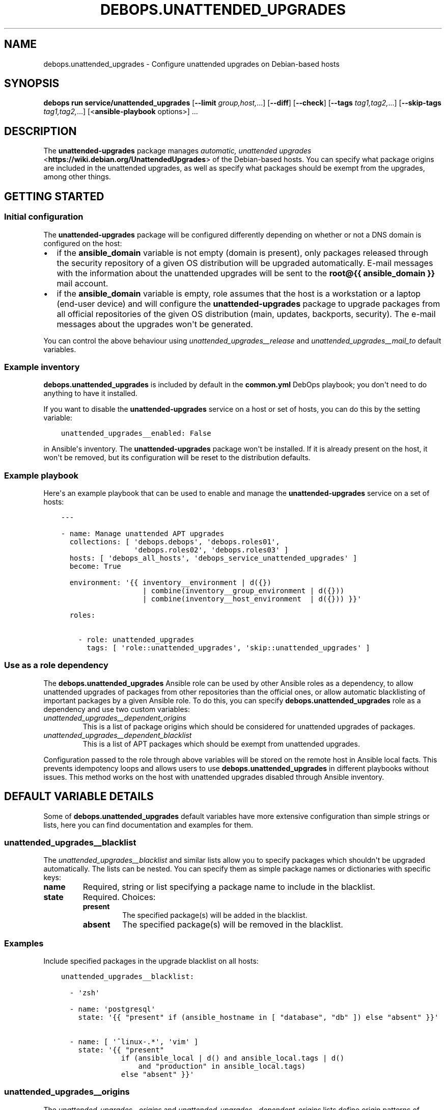 .\" Man page generated from reStructuredText.
.
.
.nr rst2man-indent-level 0
.
.de1 rstReportMargin
\\$1 \\n[an-margin]
level \\n[rst2man-indent-level]
level margin: \\n[rst2man-indent\\n[rst2man-indent-level]]
-
\\n[rst2man-indent0]
\\n[rst2man-indent1]
\\n[rst2man-indent2]
..
.de1 INDENT
.\" .rstReportMargin pre:
. RS \\$1
. nr rst2man-indent\\n[rst2man-indent-level] \\n[an-margin]
. nr rst2man-indent-level +1
.\" .rstReportMargin post:
..
.de UNINDENT
. RE
.\" indent \\n[an-margin]
.\" old: \\n[rst2man-indent\\n[rst2man-indent-level]]
.nr rst2man-indent-level -1
.\" new: \\n[rst2man-indent\\n[rst2man-indent-level]]
.in \\n[rst2man-indent\\n[rst2man-indent-level]]u
..
.TH "DEBOPS.UNATTENDED_UPGRADES" "5" "Sep 16, 2024" "v3.1.1" "DebOps"
.SH NAME
debops.unattended_upgrades \- Configure unattended upgrades on Debian-based hosts
.SH SYNOPSIS
.sp
\fBdebops run service/unattended_upgrades\fP [\fB\-\-limit\fP \fIgroup,host,\fP\&...] [\fB\-\-diff\fP] [\fB\-\-check\fP] [\fB\-\-tags\fP \fItag1,tag2,\fP\&...] [\fB\-\-skip\-tags\fP \fItag1,tag2,\fP\&...] [<\fBansible\-playbook\fP options>] ...
.SH DESCRIPTION
.sp
The \fBunattended\-upgrades\fP package manages \fI\%automatic, unattended upgrades\fP <\fBhttps://wiki.debian.org/UnattendedUpgrades\fP> of the Debian\-based hosts. You
can specify what package origins are included in the unattended upgrades, as
well as specify what packages should be exempt from the upgrades, among other
things.
.SH GETTING STARTED
.SS Initial configuration
.sp
The \fBunattended\-upgrades\fP package will be configured differently depending on
whether or not a DNS domain is configured on the host:
.INDENT 0.0
.IP \(bu 2
if the \fBansible_domain\fP variable is not empty (domain is present), only
packages released through the security repository of a given OS distribution
will be upgraded automatically. E\-mail messages with the information about
the unattended upgrades will be sent to the \fBroot@{{ ansible_domain }}\fP
mail account.
.IP \(bu 2
if the \fBansible_domain\fP variable is empty, role assumes that the host is
a workstation or a laptop (end\-user device) and will configure the
\fBunattended\-upgrades\fP package to upgrade packages from all official
repositories of the given OS distribution (main, updates, backports,
security). The e\-mail messages about the upgrades won\(aqt be generated.
.UNINDENT
.sp
You can control the above behaviour using \fI\%unattended_upgrades__release\fP and
\fI\%unattended_upgrades__mail_to\fP default variables.
.SS Example inventory
.sp
\fBdebops.unattended_upgrades\fP is included by default in the \fBcommon.yml\fP
DebOps playbook; you don\(aqt need to do anything to have it installed.
.sp
If you want to disable the \fBunattended\-upgrades\fP service on a host or
set of hosts, you can do this by the setting variable:
.INDENT 0.0
.INDENT 3.5
.sp
.nf
.ft C
unattended_upgrades__enabled: False
.ft P
.fi
.UNINDENT
.UNINDENT
.sp
in Ansible\(aqs inventory. The \fBunattended\-upgrades\fP package won\(aqt be installed.
If it is already present on the host, it won\(aqt be removed, but its
configuration will be reset to the distribution defaults.
.SS Example playbook
.sp
Here\(aqs an example playbook that can be used to enable and manage the
\fBunattended\-upgrades\fP service on a set of hosts:
.INDENT 0.0
.INDENT 3.5
.sp
.nf
.ft C
\-\-\-

\- name: Manage unattended APT upgrades
  collections: [ \(aqdebops.debops\(aq, \(aqdebops.roles01\(aq,
                 \(aqdebops.roles02\(aq, \(aqdebops.roles03\(aq ]
  hosts: [ \(aqdebops_all_hosts\(aq, \(aqdebops_service_unattended_upgrades\(aq ]
  become: True

  environment: \(aq{{ inventory__environment | d({})
                   | combine(inventory__group_environment | d({}))
                   | combine(inventory__host_environment  | d({})) }}\(aq

  roles:

    \- role: unattended_upgrades
      tags: [ \(aqrole::unattended_upgrades\(aq, \(aqskip::unattended_upgrades\(aq ]

.ft P
.fi
.UNINDENT
.UNINDENT
.SS Use as a role dependency
.sp
The \fBdebops.unattended_upgrades\fP Ansible role can be used by other Ansible
roles as a dependency, to allow unattended upgrades of packages from other
repositories than the official ones, or allow automatic blacklisting of
important packages by a given Ansible role. To do this, you can specify
\fBdebops.unattended_upgrades\fP role as a dependency and use two custom
variables:
.INDENT 0.0
.TP
.B \fI\%unattended_upgrades__dependent_origins\fP
This is a list of package origins which should be considered for unattended
upgrades of packages.
.TP
.B \fI\%unattended_upgrades__dependent_blacklist\fP
This is a list of APT packages which should be exempt from unattended
upgrades.
.UNINDENT
.sp
Configuration passed to the role through above variables will be stored on the
remote host in Ansible local facts. This prevents idempotency loops and allows
users to use \fBdebops.unattended_upgrades\fP in different playbooks without
issues. This method works on the host with unattended upgrades disabled through
Ansible inventory.
.SH DEFAULT VARIABLE DETAILS
.sp
Some of \fBdebops.unattended_upgrades\fP default variables have more extensive
configuration than simple strings or lists, here you can find documentation and
examples for them.
.SS unattended_upgrades__blacklist
.sp
The \fI\%unattended_upgrades__blacklist\fP and similar lists allow you to specify
packages which shouldn\(aqt be upgraded automatically. The lists can be nested. You
can specify them as simple package names or dictionaries with specific keys:
.INDENT 0.0
.TP
.B \fBname\fP
Required, string or list specifying a package name to include in the
blacklist.
.TP
.B \fBstate\fP
Required. Choices:
.INDENT 7.0
.TP
.B \fBpresent\fP
The specified package(s) will be added in the blacklist.
.TP
.B \fBabsent\fP
The specified package(s) will be removed in the blacklist.
.UNINDENT
.UNINDENT
.SS Examples
.sp
Include specified packages in the upgrade blacklist on all hosts:
.INDENT 0.0
.INDENT 3.5
.sp
.nf
.ft C
unattended_upgrades__blacklist:

  \- \(aqzsh\(aq

  \- name: \(aqpostgresql\(aq
    state: \(aq{{ \(dqpresent\(dq if (ansible_hostname in [ \(dqdatabase\(dq, \(dqdb\(dq ]) else \(dqabsent\(dq }}\(aq

  \- name: [ \(aq^linux\-.*\(aq, \(aqvim\(aq ]
    state: \(aq{{ \(dqpresent\(dq
              if (ansible_local | d() and ansible_local.tags | d()
                  and \(dqproduction\(dq in ansible_local.tags)
              else \(dqabsent\(dq }}\(aq
.ft P
.fi
.UNINDENT
.UNINDENT
.SS unattended_upgrades__origins
.sp
The \fI\%unattended_upgrades__origins\fP and
\fI\%unattended_upgrades__dependent_origins\fP lists define origin patterns of
repositories that will be considered for unattended package upgrades.
The lists can be nested.
You can specify them as simple origin patterns or dictionaries with specific
keys:
.INDENT 0.0
.TP
.B \fBorigin\fP
Required, string or list of origin patterns.
.sp
Alternatively, \fBorigins\fP also works.
.TP
.B \fBstate\fP
Required. Choices:
.INDENT 7.0
.TP
.B \fBpresent\fP
The specified origin patterns will be considered for unattended package upgrades.
.TP
.B \fBabsent\fP
The specified origin patterns will be not considered for unattended package upgrades.
.UNINDENT
.UNINDENT
.SS Origins syntax
.sp
Lines below have the format format is \fBkeyword=value,...\fP\&.  A
package will be upgraded only if the values in its metadata match
all the supplied keywords in a line.  (In other words, omitted
keywords are wild cards.) The keywords originate from the Release
file, but several aliases are accepted.  The accepted keywords are:
.INDENT 0.0
.INDENT 3.5
.sp
.nf
.ft C
a,archive,suite (eg, \(dqstable\(dq)
c,component     (eg, \(dqmain\(dq, \(dqcrontrib\(dq, \(dqnon\-free\(dq)
l,label         (eg, \(dqDebian\(dq, \(dqDebian\-Security\(dq)
o,origin        (eg, \(dqDebian\(dq, \(dqUnofficial Multimedia Packages\(dq)
n,codename      (eg, \(dqjessie\(dq, \(dqjessie\-updates\(dq)
  site          (eg, \(dqhttp.debian.net\(dq)
.ft P
.fi
.UNINDENT
.UNINDENT
.sp
The available values on the system are printed by the command
\(dqapt\-cache policy\(dq, and can be debugged by running
\(dqunattended\-upgrades \-d\(dq and looking at the log file.
.sp
Within lines unattended\-upgrades allows 2 macros whose values are
derived from \fB/etc/debian_version\fP:
.INDENT 0.0
.INDENT 3.5
.sp
.nf
.ft C
${distro_id}            Installed origin.
${distro_codename}      Installed codename (eg, \(dqjessie\(dq)
.ft P
.fi
.UNINDENT
.UNINDENT
.sp
Codename based matching:
This will follow the migration of a release through different
archives (e. g. from testing to stable and later oldstable):
.INDENT 0.0
.INDENT 3.5
.sp
.nf
.ft C
\(dqo=Debian,n=jessie\(dq;
\(dqo=Debian,n=jessie\-updates\(dq;
\(dqo=Debian,n=jessie\-proposed\-updates\(dq;
\(dqo=Debian,n=jessie,l=Debian\-Security\(dq;
.ft P
.fi
.UNINDENT
.UNINDENT
.sp
Archive or Suite based matching:
Note that this will silently match a different release after
migration to the specified archive (e. g. testing becomes the
new stable):
.INDENT 0.0
.INDENT 3.5
.sp
.nf
.ft C
\(dqo=Debian,a=stable\(dq;
\(dqo=Debian,a=stable\-updates\(dq;
\(dqo=Debian,a=proposed\-updates\(dq;
\(dqorigin=Debian,codename=${distro_codename},label=Debian\-Security\(dq;
.ft P
.fi
.UNINDENT
.UNINDENT
.SS Examples
.sp
Include specified origin patterns for all hosts:
.INDENT 0.0
.INDENT 3.5
.sp
.nf
.ft C
unattended_upgrades__origins:

  \- \(aqo=packages.gitlab.com/gitlab/gitlab\-ce,n=${distro_codename},l=gitlab\-ce\(aq

  \- origin: \(aqsite=download.owncloud.org\(aq

  \- origin: [ \(aqsite=download.example.org\(aq, \(aqo=Example Testing Packages\(aq ]
    state: \(aq{{ \(dqpresent\(dq if (ansible_hostname in [ \(dqtesting\(dq, \(dqstaging\(dq ]) else \(dqabsent\(dq }}\(aq
.ft P
.fi
.UNINDENT
.UNINDENT
.SH AUTHOR
Maciej Delmanowski, Robin Schneider
.SH COPYRIGHT
2014-2024, Maciej Delmanowski, Nick Janetakis, Robin Schneider and others
.\" Generated by docutils manpage writer.
.
